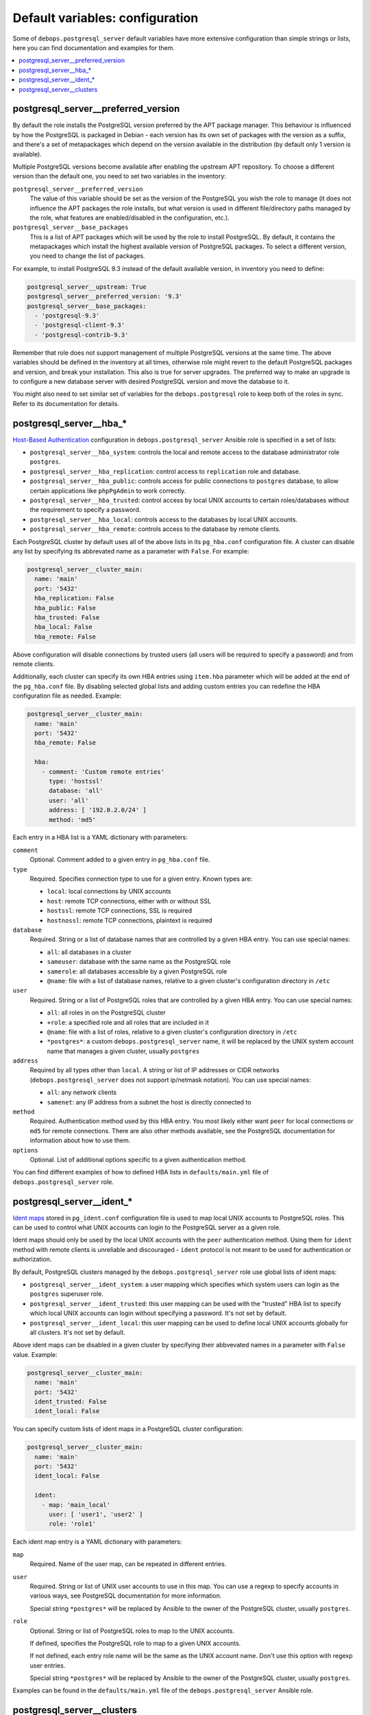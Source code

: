 Default variables: configuration
================================

Some of ``debops.postgresql_server`` default variables have more extensive
configuration than simple strings or lists, here you can find documentation and
examples for them.

.. contents::
   :local:
   :depth: 1

.. _postgresql_server__ref_preferred_version:

postgresql_server__preferred_version
------------------------------------

By default the role installs the PostgreSQL version preferred by the APT
package manager. This behaviour is influenced by how the PostgreSQL is packaged
in Debian - each version has its own set of packages with the version as
a suffix, and there's a set of metapackages which depend on the version
available in the distribution (by default only 1 version is available).

Multiple PostgreSQL versions become available after enabling the upstream APT
repository. To choose a different version than the default one, you need to set
two variables in the inventory:

``postgresql_server__preferred_version``
  The value of this variable should be set as the version of the PostgreSQL you
  wish the role to manage (it does not influence the APT packages the role
  installs, but what version is used in different file/directory paths managed
  by the role, what features are enabled/disabled in the configuration, etc.).

``postgresql_server__base_packages``
  This is a list of APT packages which will be used by the role to install
  PostgreSQL. By default, it contains the metapackages which install the
  highest available version of PostgreSQL packages. To select a different
  version, you need to change the list of packages.

For example, to install PostgreSQL 9.3 instead of the default available
version, in inventory you need to define:

.. code-block:: yaml

   postgresql_server__upstream: True
   postgresql_server__preferred_version: '9.3'
   postgresql_server__base_packages:
     - 'postgresql-9.3'
     - 'postgresql-client-9.3'
     - 'postgresql-contrib-9.3'

Remember that role does not support management of multiple PostgreSQL versions
at the same time. The above variables should be defined in the inventory at all
times, otherwise role might revert to the default PostgreSQL packages and
version, and break your installation. This also is true for server upgrades.
The preferred way to make an upgrade is to configure a new database server with
desired PostgreSQL version and move the database to it.

You might also need to set similar set of variables for the
``debops.postgresql`` role to keep both of the roles in sync. Refer to its
documentation for details.

.. _postgresql_server__ref_hba:

postgresql_server__hba_*
------------------------

`Host-Based Authentication <http://www.postgresql.org/docs/9.4/static/auth-pg-hba-conf.html>`_
configuration in ``debops.postgresql_server`` Ansible role is specified in
a set of lists:

- ``postgresql_server__hba_system``: controls the local and remote access to the
  database administrator role ``postgres``.

- ``postgresql_server__hba_replication``: control access to ``replication`` role
  and database.

- ``postgresql_server__hba_public``: controls access for public connections to
  ``postgres`` database, to allow certain applications like ``phpPgAdmin`` to
  work correctly.

- ``postgresql_server__hba_trusted``: control access by local UNIX accounts to
  certain roles/databases without the requirement to specify a password.

- ``postgresql_server__hba_local``: controls access to the databases by local
  UNIX accounts.

- ``postgresql_server__hba_remote``: controls access to the database by remote
  clients.

Each PostgreSQL cluster by default uses all of the above lists in its
``pg_hba.conf`` configuration file. A cluster can disable any list by
specifying its abbrevated name as a parameter with ``False``. For example:

.. code-block:: yaml

   postgresql_server__cluster_main:
     name: 'main'
     port: '5432'
     hba_replication: False
     hba_public: False
     hba_trusted: False
     hba_local: False
     hba_remote: False

Above configuration will disable connections by trusted users (all users will
be required to specify a password) and from remote clients.

Additionally, each cluster can specify its own HBA entries using ``item.hba``
parameter which will be added at the end of the ``pg_hba.conf`` file. By
disabling selected global lists and adding custom entries you can redefine the
HBA configuration file as needed. Example:

.. code-block:: yaml

   postgresql_server__cluster_main:
     name: 'main'
     port: '5432'
     hba_remote: False

     hba:
       - comment: 'Custom remote entries'
         type: 'hostssl'
         database: 'all'
         user: 'all'
         address: [ '192.0.2.0/24' ]
         method: 'md5'

Each entry in a HBA list is a YAML dictionary with parameters:

``comment``
  Optional. Comment added to a given entry in ``pg_hba.conf`` file.

``type``
  Required. Specifies connection type to use for a given entry. Known types are:

  - ``local``: local connections by UNIX accounts

  - ``host``: remote TCP connections, either with or without SSL

  - ``hostssl``: remote TCP connections, SSL is required

  - ``hostnossl``: remote TCP connections, plaintext is required

``database``
  Required. String or a list of database names that are controlled by a given
  HBA entry. You can use special names:

  - ``all``: all databases in a cluster

  - ``sameuser``: database with the same name as the PostgreSQL role

  - ``samerole``: all databases accessible by a given PostgreSQL role

  - ``@name``: file with a list of database names, relative to a given
    cluster's configuration directory in ``/etc``

``user``
  Required. String or a list of PostgreSQL roles that are controlled by a given
  HBA entry. You can use special names:

  - ``all``: all roles in on the PostgreSQL cluster

  - ``+role``: a specified role and all roles that are included in it

  - ``@name``: file with a list of roles, relative to a given cluster's
    configuration directory in ``/etc``

  - ``*postgres*``: a custom ``debops.postgresql_server`` name, it will be
    replaced by the UNIX system account name that manages a given cluster,
    usually ``postgres``

``address``
  Required by all types other than ``local``. A string or list of IP addresses
  or CIDR networks (``debops.postgresql_server`` does not support ip/netmask
  notation). You can use special names:

  - ``all``: any network clients

  - ``samenet``: any IP address from a subnet the host is directly connected to

``method``
  Required. Authentication method used by this HBA entry. You most likely
  either want ``peer`` for local connections or ``md5`` for remote connections.
  There are also other methods available, see the PostgreSQL documentation for
  information about how to use them.

``options``
  Optional. List of additional options specific to a given authentication
  method.

You can find different examples of how to defined HBA lists in
``defaults/main.yml`` file of ``debops.postgresql_server`` role.

.. _postgresql_server__ref_ident:

postgresql_server__ident_*
--------------------------

`Ident maps
<http://www.postgresql.org/docs/9.4/static/auth-username-maps.html>`_ stored in
``pg_ident.conf`` configuration file is used to map local UNIX accounts to
PostgreSQL roles. This can be used to control what UNIX accounts can login to
the PostgreSQL server as a given role.

Ident maps should only be used by the local UNIX accounts with the ``peer``
authentication method. Using them for ``ident`` method with remote clients is
unreliable and discouraged - ``ident`` protocol is not meant to be used for
authentication or authorization.

By default, PostgreSQL clusters managed by the ``debops.postgresql_server``
role use global lists of ident maps:

- ``postgresql_server__ident_system``: a user mapping which specifies which
  system users can login as the ``postgres`` superuser role.

- ``postgresql_server__ident_trusted``: this user mapping can be used with the
  "trusted" HBA list to specify which local UNIX accounts can login without
  specifying a password. It's not set by default.

- ``postgresql_server__ident_local``: this user mapping can be used to define
  local UNIX accounts globally for all clusters. It's not set by default.

Above ident maps can be disabled in a given cluster by specifying their
abbvevated names in a parameter with ``False`` value. Example:

.. code-block:: yaml

   postgresql_server__cluster_main:
     name: 'main'
     port: '5432'
     ident_trusted: False
     ident_local: False

You can specify custom lists of ident maps in a PostgreSQL cluster configuration:

.. code-block:: yaml

   postgresql_server__cluster_main:
     name: 'main'
     port: '5432'
     ident_local: False

     ident:
       - map: 'main_local'
         user: [ 'user1', 'user2' ]
         role: 'role1'

Each ident map entry is a YAML dictionary with parameters:

``map``
  Required. Name of the user map, can be repeated in different entries.

``user``
  Required. String or list of UNIX user accounts to use in this map. You can
  use a regexp to specify accounts in various ways, see PostgreSQL
  documentation for more information.

  Special string ``*postgres*`` will be replaced by Ansible to the owner of the
  PostgreSQL cluster, usually ``postgres``.

``role``
  Optional. String or list of PostgreSQL roles to map to the UNIX accounts.

  If defined, specifies the PostgreSQL role to map to a given UNIX accounts.

  If not defined, each entry role name will be the same as the UNIX account
  name. Don't use this option with regexp user entries.

  Special string ``*postgres*`` will be replaced by Ansible to the owner of the
  PostgreSQL cluster, usually ``postgres``.

Examples can be found in the ``defaults/main.yml`` file of the
``debops.postgresql_server`` Ansible role.

.. _postgresql_server__ref_clusters:

postgresql_server__clusters
---------------------------

On Debian and its derivatives, `PostgreSQL installation <https://wiki.debian.org/PostgreSql>`_
is based around "clusters", each cluster being run on a particular PostgreSQL
version and on a specific TCP port. ``debops.postgresql_server`` is designed
to be used within that system, and allows you to create separate PostgreSQL
clusters. A default ``<version>/main`` cluster will be created, based on
default PostgreSQL version installed on a given host.

You can create and manage separate PostgreSQL clusters using
``postgresql_server__clusters`` list. Each cluster is defined as a YAML dict
with at least two parameters - ``name`` and ``port``. You should take care to
always use separate port for each cluster you define. Role will create an entry
for each cluster in ``/etc/services`` as well as maintain firewall
configuration as needed.

Some of the global variables defined in ``debops.postgresql_server`` concerning
clusters can be overriden on a cluster by cluster basis using their abbrevated
names (without ``postgresql_server__`` prefix) as cluster parameters. In
addition, almost all of the PostgreSQL parameters found in the
``postgresql.conf`` configuration file can be specified as cluster parameters
as well, to change the defaults.

List of some of the parameters that you can specify in a cluster configuration
entry:

``name``
  Required. Name of the cluster, used to separate different clusters based on
  the same PostgreSQL version.

``port``
  Required. TCP port to use for a given cluster. Default PostgreSQL port is
  ``5432``, more clusters usually use the next port number available.

``version``
  Optional. PostgreSQL version to use for a given cluster. If it's not
  specified, default detected version will be used, which is usually what you
  want.

``environment``
  Optional. Dictionary which specifies environment variables and their values
  that should be set for a given PostgreSQL cluster. Example::

      postgresql_server__cluster_main:
        name: 'main'
        port: '5432'

        environment:
          HOME: '/var/lib/postgresql'
          SHELL: '/bin/bash'

``listen_addresses``
  List of network interfaces specified by their addresses a given cluster
  should bind to. If not set, global value of
  ``postgresql_server__listen_addresses`` will be used instead.

``allow``
  List of IP addresses or CIDR subnets which should be allowed to connect to
  a given cluster.

